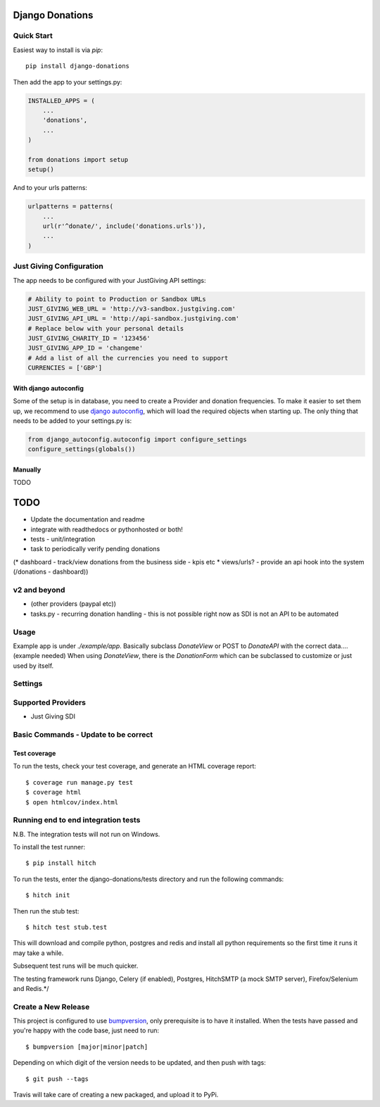 Django Donations
================

.. image:: https://img.shields.io/travis/founders4schools/django-donations.svg?style=flat-square
   :target: https://travis-ci.org/founders4schools/django-donations

.. image:: https://img.shields.io/coveralls/founders4schools/django-donations.svg?style=flat-square
   :target: https://coveralls.io/github/founders4schools/django-donations?branch=master

.. image:: https://landscape.io/github/founders4schools/django-donations/master/landscape.svg?style=flat-square
  :target: https://landscape.io/github/founders4schools/django-donations/master
  :alt: Code Health

.. image:: https://img.shields.io/requires/github/founders4schools/django-donations.svg?style=flat-square
   :target: https://requires.io/github/founders4schools/django-donations/requirements/?branch=master

.. image:: https://badge.fury.io/py/django-donations.svg
    :target: https://badge.fury.io/py/django-donations


Quick Start
-----------

Easiest way to install is via `pip`::

    pip install django-donations

Then add the app to your settings.py:

.. code-block:: python

    INSTALLED_APPS = (
        ...
        'donations',
        ...
    )

    from donations import setup
    setup()

And to your urls patterns:

.. code-block:: python

    urlpatterns = patterns(
        ...
        url(r'^donate/', include('donations.urls')),
        ...
    )

Just Giving Configuration
-------------------------

The app needs to be configured with your JustGiving API settings:

.. code-block:: python

    # Ability to point to Production or Sandbox URLs
    JUST_GIVING_WEB_URL = 'http://v3-sandbox.justgiving.com'
    JUST_GIVING_API_URL = 'http://api-sandbox.justgiving.com'
    # Replace below with your personal details
    JUST_GIVING_CHARITY_ID = '123456'
    JUST_GIVING_APP_ID = 'changeme'
    # Add a list of all the currencies you need to support
    CURRENCIES = ['GBP']

With django autoconfig
^^^^^^^^^^^^^^^^^^^^^^

Some of the setup is in database, you need to create a Provider and donation frequencies. To make it easier to set them up, we recommend to use `django autoconfig <https://github.com/mikebryant/django-autoconfig>`_, which will load the required objects when starting up. The only thing that needs to be added to your settings.py is:

.. code-block:: python

    from django_autoconfig.autoconfig import configure_settings
    configure_settings(globals())

Manually
^^^^^^^^

TODO

TODO
====

* Update the documentation and readme
* integrate with readthedocs or pythonhosted or both!
* tests - unit/integration
* task to periodically verify pending donations

(* dashboard - track/view donations from the business side - kpis etc
* views/urls? - provide an api hook into the system (/donations - dashboard))

v2 and beyond
-------------
* (other providers (paypal etc))
* tasks.py - recurring donation handling - this is not possible right now as SDI is not an API to be automated

Usage
-----

Example app is under `./example/app`. Basically subclass `DonateView` or POST to `DonateAPI` with the correct data.... (example needed)
When using `DonateView`, there is the `DonationForm` which can be subclassed to customize or just used by itself.

Settings
--------


Supported Providers
-------------------

* Just Giving SDI


Basic Commands - Update to be correct
-------------------------------------

Test coverage
^^^^^^^^^^^^^

To run the tests, check your test coverage, and generate an HTML coverage report::

    $ coverage run manage.py test
    $ coverage html
    $ open htmlcov/index.html

Running end to end integration tests
------------------------------------

N.B. The integration tests will not run on Windows.

To install the test runner::

  $ pip install hitch

To run the tests, enter the django-donations/tests directory and run the following commands::

  $ hitch init

Then run the stub test::

  $ hitch test stub.test

This will download and compile python, postgres and redis and install all python requirements so the first time it runs it may take a while.

Subsequent test runs will be much quicker.

The testing framework runs Django, Celery (if enabled), Postgres, HitchSMTP (a mock SMTP server), Firefox/Selenium and Redis.*/

Create a New Release
--------------------

This project is configured to use `bumpversion
<https://github.com/peritus/bumpversion>`_, only prerequisite
is to have it installed. When the tests have passed and you're happy with the code base, just need to run::

  $ bumpversion [major|minor|patch]

Depending on which digit of the version needs to be updated, and then push with tags::

  $ git push --tags

Travis will take care of creating a new packaged, and upload it to PyPi.
